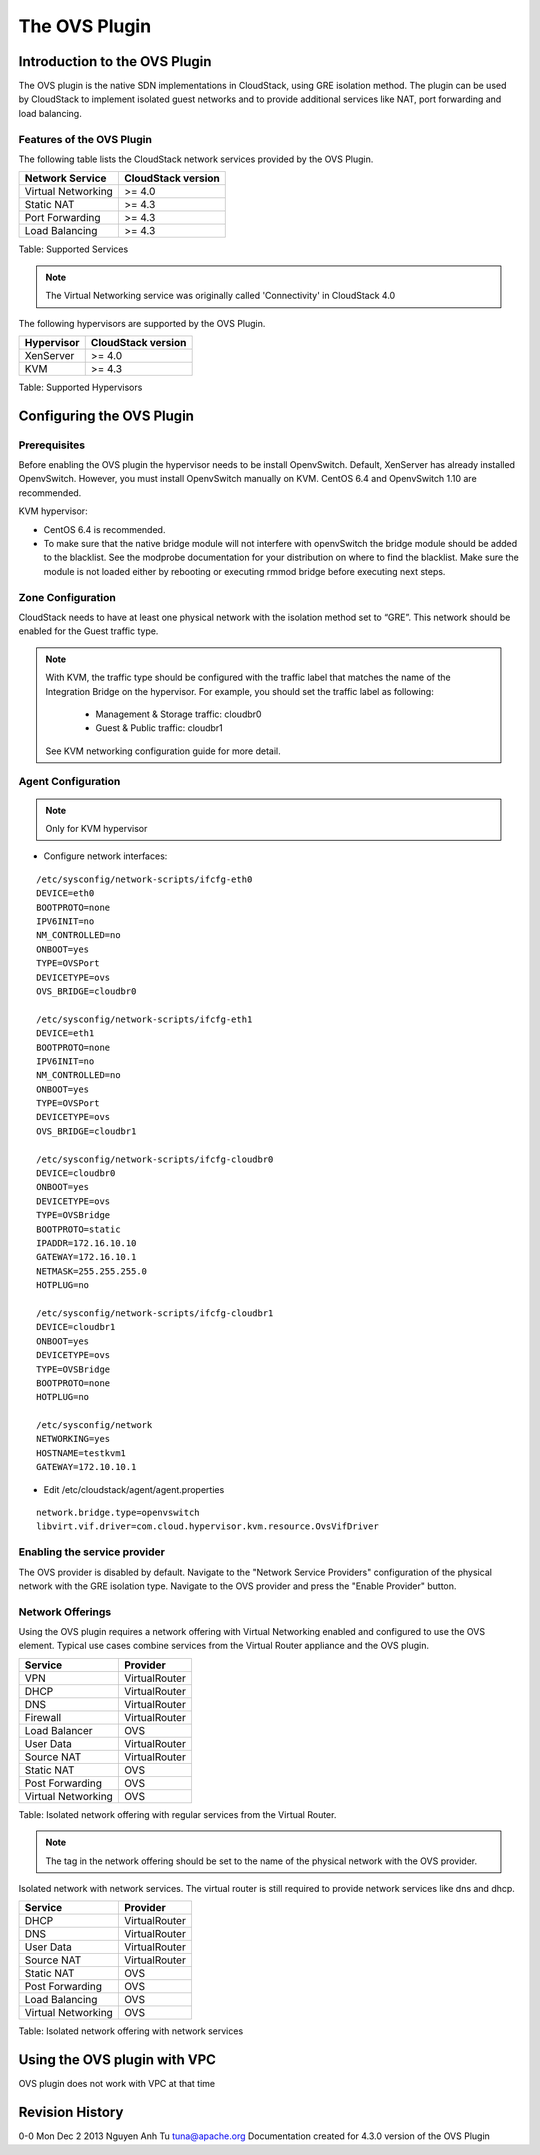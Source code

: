 The OVS Plugin
==============

Introduction to the OVS Plugin
------------------------------

The OVS plugin is the native SDN
implementations in CloudStack, using GRE isolation method. The plugin can be used by CloudStack to implement isolated guest networks and
to provide additional services like NAT, port forwarding and load balancing.

Features of the OVS Plugin
~~~~~~~~~~~~~~~~~~~~~~~~~~~~~~~~~

The following table lists the CloudStack network services provided by
the OVS Plugin.

+----------------------+----------------------+
| Network Service      | CloudStack version   |
+======================+======================+
| Virtual Networking   | >= 4.0               |
+----------------------+----------------------+
| Static NAT           | >= 4.3               |
+----------------------+----------------------+
| Port Forwarding      | >= 4.3               |
+----------------------+----------------------+
| Load Balancing       | >= 4.3               |
+----------------------+----------------------+

Table: Supported Services

.. note::   The Virtual Networking service was originally called 'Connectivity'
    in CloudStack 4.0

The following hypervisors are supported by the OVS Plugin.

+--------------+----------------------+
| Hypervisor   | CloudStack version   |
+==============+======================+
| XenServer    | >= 4.0               |
+--------------+----------------------+
| KVM          | >= 4.3               |
+--------------+----------------------+

Table: Supported Hypervisors


Configuring the OVS Plugin
--------------------------

Prerequisites
~~~~~~~~~~~~~

Before enabling the OVS plugin the hypervisor needs to be install OpenvSwitch. Default, XenServer has already installed OpenvSwitch. However, you must install OpenvSwitch manually on KVM. CentOS 6.4 and OpenvSwitch 1.10 are recommended.

KVM hypervisor:

- CentOS 6.4 is recommended.
- To make sure that the native bridge module will not interfere with openvSwitch the bridge module should be added to the blacklist. See the modprobe documentation for your distribution on where to find the blacklist. Make sure the module is not loaded either by rebooting or executing rmmod bridge before executing next steps.


Zone Configuration
~~~~~~~~~~~~~~~~~~

CloudStack needs to have at least one physical network with the isolation
method set to “GRE”. This network should be enabled for the Guest
traffic type.

.. note::    With KVM, the traffic type should be configured with the traffic label
    that matches the name of the Integration Bridge on the hypervisor. For example, you should set the traffic label as following:
    	- Management & Storage traffic: cloudbr0
    	- Guest & Public traffic: cloudbr1
    See KVM networking configuration guide for more detail.


.. figure:: /_static/images/nvp-physical-network-stt.png //TODO: insert GRE image instead
    :align: center
    :alt: a screenshot of a physical network with the GRE isolation type

Agent Configuration
~~~~~~~~~~~~~~~~~~~

.. note::   Only for KVM hypervisor

* Configure network interfaces:

::
	
	/etc/sysconfig/network-scripts/ifcfg-eth0
 	DEVICE=eth0
 	BOOTPROTO=none
 	IPV6INIT=no
 	NM_CONTROLLED=no
 	ONBOOT=yes
 	TYPE=OVSPort
 	DEVICETYPE=ovs
 	OVS_BRIDGE=cloudbr0
 
	/etc/sysconfig/network-scripts/ifcfg-eth1
 	DEVICE=eth1
 	BOOTPROTO=none
 	IPV6INIT=no
 	NM_CONTROLLED=no
 	ONBOOT=yes
 	TYPE=OVSPort
 	DEVICETYPE=ovs
 	OVS_BRIDGE=cloudbr1
 
	/etc/sysconfig/network-scripts/ifcfg-cloudbr0
 	DEVICE=cloudbr0
 	ONBOOT=yes
 	DEVICETYPE=ovs
 	TYPE=OVSBridge
 	BOOTPROTO=static
 	IPADDR=172.16.10.10
 	GATEWAY=172.16.10.1
 	NETMASK=255.255.255.0
 	HOTPLUG=no
 
	/etc/sysconfig/network-scripts/ifcfg-cloudbr1
 	DEVICE=cloudbr1
 	ONBOOT=yes
 	DEVICETYPE=ovs
 	TYPE=OVSBridge
 	BOOTPROTO=none
 	HOTPLUG=no
 
	/etc/sysconfig/network
 	NETWORKING=yes
 	HOSTNAME=testkvm1
 	GATEWAY=172.10.10.1

* Edit /etc/cloudstack/agent/agent.properties

::
	
	network.bridge.type=openvswitch
	libvirt.vif.driver=com.cloud.hypervisor.kvm.resource.OvsVifDriver

Enabling the service provider
~~~~~~~~~~~~~~~~~~~~~~~~~~~~~

The OVS provider is disabled by default. Navigate to the "Network
Service Providers" configuration of the physical network with the GRE
isolation type. Navigate to the OVS provider and press the
"Enable Provider" button.

.. figure:: /_static/images/nvp-physical-network-stt.png //TODO: insert GRE image instead
    :align: center
    :alt: a screenshot of an enabled OVS provider

Network Offerings
~~~~~~~~~~~~~~~~~

Using the OVS plugin requires a network offering with Virtual
Networking enabled and configured to use the OVS element. Typical
use cases combine services from the Virtual Router appliance and the
OVS plugin.

+----------------------+-----------------+
| Service              | Provider        |
+======================+=================+
| VPN                  | VirtualRouter   |
+----------------------+-----------------+
| DHCP                 | VirtualRouter   |
+----------------------+-----------------+
| DNS                  | VirtualRouter   |
+----------------------+-----------------+
| Firewall             | VirtualRouter   |
+----------------------+-----------------+
| Load Balancer        | OVS   		 |
+----------------------+-----------------+
| User Data            | VirtualRouter   |
+----------------------+-----------------+
| Source NAT           | VirtualRouter   |
+----------------------+-----------------+
| Static NAT           | OVS   		 |
+----------------------+-----------------+
| Post Forwarding      | OVS   		 |
+----------------------+-----------------+
| Virtual Networking   | OVS       	 |
+----------------------+-----------------+

Table: Isolated network offering with regular services from the Virtual
Router.

.. figure:: /_static/images/nvp-physical-network-stt.png //TODO: insert GRE image instead
    :align: center
    :alt: a screenshot of a network offering.


.. note::    The tag in the network offering should be set to the name of the
    physical network with the OVS provider.

Isolated network with network services. The virtual router is still
required to provide network services like dns and dhcp.

+----------------------+-----------------+
| Service              | Provider        |
+======================+=================+
| DHCP                 | VirtualRouter   |
+----------------------+-----------------+
| DNS                  | VirtualRouter   |
+----------------------+-----------------+
| User Data            | VirtualRouter   |
+----------------------+-----------------+
| Source NAT           | VirtualRouter   |
+----------------------+-----------------+
| Static NAT           | OVS	         |
+----------------------+-----------------+
| Post Forwarding      | OVS      	 |
+----------------------+-----------------+
| Load Balancing       | OVS      	 |
+----------------------+-----------------+
| Virtual Networking   | OVS       	 |
+----------------------+-----------------+

Table: Isolated network offering with network services

Using the OVS plugin with VPC
-----------------------------

OVS plugin does not work with VPC at that time

Revision History
----------------

0-0 Mon Dec 2 2013 Nguyen Anh Tu tuna@apache.org Documentation
created for 4.3.0 version of the OVS Plugin
